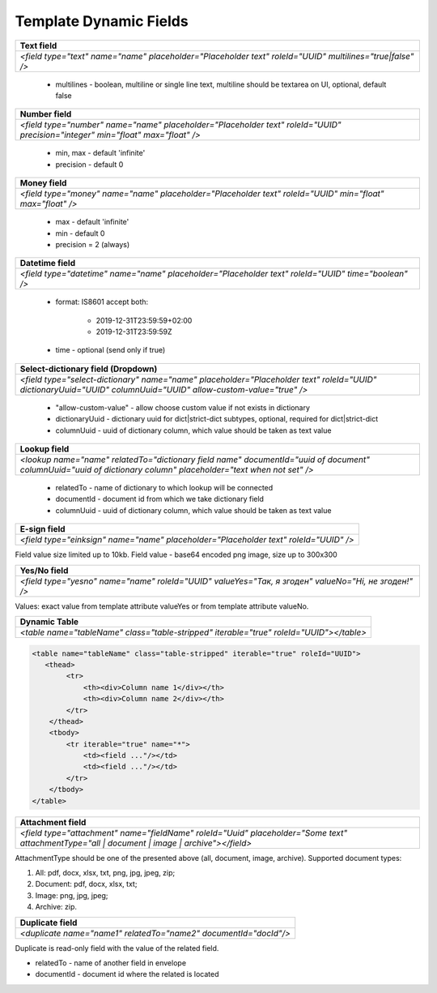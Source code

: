 Template Dynamic Fields
===============

+---------------------------------------------------------------------------------------------------------------------------------+
|                                                       Text field                                                                |
+=================================================================================================================================+
|               `<field type="text" name="name" placeholder="Placeholder text" roleId="UUID" multilines="true|false" />`          |
+---------------------------------------------------------------------------------------------------------------------------------+

 - multilines - boolean, multiline or single line text, multiline should be textarea on UI, optional, default false


+---------------------------------------------------------------------------------------------------------------------------------+
|                                                       Number field                                                              |
+=================================================================================================================================+
|  `<field type="number" name="name" placeholder="Placeholder text" roleId="UUID" precision="integer" min="float" max="float" />` |
+---------------------------------------------------------------------------------------------------------------------------------+

 - min, max - default 'infinite'
 - precision - default 0


+---------------------------------------------------------------------------------------------------------------------------------+
|                                                       Money field                                                               |
+=================================================================================================================================+
|         `<field type="money" name="name" placeholder="Placeholder text" roleId="UUID" min="float" max="float" />`               |
+---------------------------------------------------------------------------------------------------------------------------------+

 - max - default 'infinite'
 - min - default 0
 - precision = 2 (always)


+---------------------------------------------------------------------------------------------------------------------------------+
|                                                   Datetime field                                                                |
+=================================================================================================================================+
|         `<field type="datetime" name="name" placeholder="Placeholder text" roleId="UUID" time="boolean" />`                     |
+---------------------------------------------------------------------------------------------------------------------------------+

 - format: IS8601
   accept both:
     - 2019-12-31T23:59:59+02:00
     - 2019-12-31T23:59:59Z
 - time - optional (send only if true)


+-------------------------------------------------------------------------------------------------------------------------------------------------------------------+
|                                                    Select-dictionary field (Dropdown)                                                                             |
+===================================================================================================================================================================+
| `<field type="select-dictionary" name="name" placeholder="Placeholder text" roleId="UUID" dictionaryUuid="UUID" columnUuid="UUID" allow-custom-value="true" />`   |
+-------------------------------------------------------------------------------------------------------------------------------------------------------------------+

 - "allow-custom-value" - allow choose custom value if not exists in dictionary
 - dictionaryUuid - dictionary uuid for dict|strict-dict subtypes, optional, required for dict|strict-dict
 - columnUuid - uuid of dictionary column, which value should be taken as text value


+-------------------------------------------------------------------------------------------------------------------------------------------------------------------+
|                                                                       Lookup field                                                                                |
+===================================================================================================================================================================+
| `<lookup name="name" relatedTo="dictionary field name" documentId="uuid of document" columnUuid="uuid of dictionary column" placeholder="text when not set" />`   |
+-------------------------------------------------------------------------------------------------------------------------------------------------------------------+

 - relatedTo - name of dictionary to which lookup will be connected
 - documentId - document id from which we take dictionary field
 - columnUuid - uuid of dictionary column, which value should be taken as text value


+-------------------------------------------------------------------------------------------------------------------------------------------------------------------+
|                                                                       E-sign field                                                                                |
+===================================================================================================================================================================+
|                                      `<field type="einksign" name="name" placeholder="Placeholder text" roleId="UUID" />`                                         |
+-------------------------------------------------------------------------------------------------------------------------------------------------------------------+

Field value size limited up to 10kb. Field value - base64 encoded png image, size up to 300x300


+-------------------------------------------------------------------------------------------------------------------------------------------------------------------+
|                                                                       Yes/No field                                                                                |
+===================================================================================================================================================================+
|                           `<field type="yesno" name="name" roleId="UUID" valueYes="Так, я згоден" valueNo="Ні, не згоден!" />`                                    |
+-------------------------------------------------------------------------------------------------------------------------------------------------------------------+

Values: exact value from template attribute valueYes or from template attribute valueNo.


+-------------------------------------------------------------------------------------------------------------------------------------------------------------------+
|                                                                  Dynamic Table                                                                                    |
+===================================================================================================================================================================+
|                                 `<table name="tableName" class="table-stripped" iterable="true" roleId="UUID"></table>`                                           |
+-------------------------------------------------------------------------------------------------------------------------------------------------------------------+

.. code:: json

    <table name="tableName" class="table-stripped" iterable="true" roleId="UUID">
       <thead>
            <tr>
                <th><div>Column name 1</div></th>
                <th><div>Column name 2</div></th>
            </tr>
        </thead>
        <tbody>
            <tr iterable="true" name="*">
                <td><field ..."/></td>
                <td><field ..."/></td>
            </tr>
        </tbody>
    </table>


+-------------------------------------------------------------------------------------------------------------------------------------------------------------------+
|                                                                   Attachment field                                                                                |
+===================================================================================================================================================================+
|    `<field type="attachment" name="fieldName" roleId="Uuid" placeholder="Some text" attachmentType="all | document | image | archive"></field>`                   |
+-------------------------------------------------------------------------------------------------------------------------------------------------------------------+

AttachmentType should be one of the presented above (all, document, image, archive).
Supported document types:

1) All: pdf, docx, xlsx, txt, png, jpg, jpeg, zip;

2) Document: pdf, docx, xlsx, txt;

3) Image: png, jpg, jpeg;

4) Archive: zip.

+-------------------------------------------------------------------------------------------------------------------------------------------------------------------+
|                                                                     Duplicate field                                                                               |
+===================================================================================================================================================================+
|                                        `<duplicate name="name1" relatedTo="name2" documentId="docId"/>`                                                           |
+-------------------------------------------------------------------------------------------------------------------------------------------------------------------+

Duplicate is read-only field with the value of the related field.

- relatedTo - name of another field in envelope
- documentId - document id where the related is located
